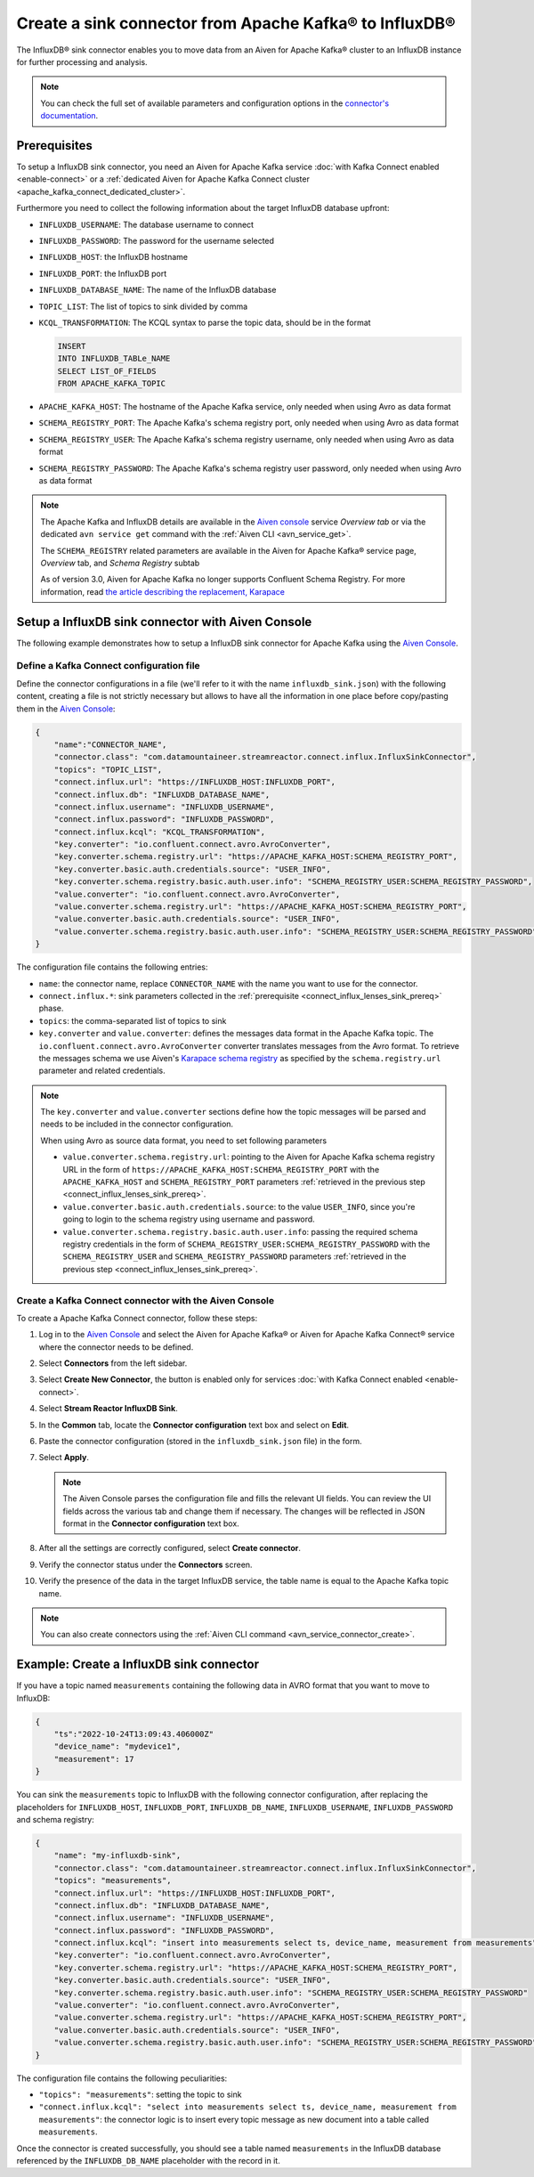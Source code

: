 Create a sink connector from Apache Kafka® to InfluxDB®
=======================================================

The InfluxDB® sink connector enables you to move data from an Aiven for Apache Kafka® cluster to an InfluxDB instance for further processing and analysis.

.. note::

    You can check the full set of available parameters and configuration options in the `connector's documentation <https://docs.lenses.io/connectors/sink/influx.html>`_.

.. _connect_influx_lenses_sink_prereq:

Prerequisites
-------------

To setup a InfluxDB sink connector, you need an Aiven for Apache Kafka service :doc:`with Kafka Connect enabled <enable-connect>` or a :ref:`dedicated Aiven for Apache Kafka Connect cluster <apache_kafka_connect_dedicated_cluster>`.

Furthermore you need to collect the following information about the target InfluxDB database upfront:

* ``INFLUXDB_USERNAME``: The database username to connect
* ``INFLUXDB_PASSWORD``: The password for the username selected
* ``INFLUXDB_HOST``: the InfluxDB hostname
* ``INFLUXDB_PORT``: the InfluxDB port
* ``INFLUXDB_DATABASE_NAME``: The name of the InfluxDB database
* ``TOPIC_LIST``: The list of topics to sink divided by comma
* ``KCQL_TRANSFORMATION``: The KCQL syntax to parse the topic data, should be in the format

  .. code::

     INSERT
     INTO INFLUXDB_TABLe_NAME
     SELECT LIST_OF_FIELDS 
     FROM APACHE_KAFKA_TOPIC

* ``APACHE_KAFKA_HOST``: The hostname of the Apache Kafka service, only needed when using Avro as data format
* ``SCHEMA_REGISTRY_PORT``: The Apache Kafka's schema registry port, only needed when using Avro as data format
* ``SCHEMA_REGISTRY_USER``: The Apache Kafka's schema registry username, only needed when using Avro as data format
* ``SCHEMA_REGISTRY_PASSWORD``: The Apache Kafka's schema registry user password, only needed when using Avro as data format


.. Note::

    The Apache Kafka and InfluxDB details are available in the `Aiven console <https://console.aiven.io/>`_ service *Overview tab* or via the dedicated ``avn service get`` command with the :ref:`Aiven CLI <avn_service_get>`.

    The ``SCHEMA_REGISTRY`` related parameters are available in the Aiven for Apache Kafka® service page, *Overview* tab, and *Schema Registry* subtab

    As of version 3.0, Aiven for Apache Kafka no longer supports Confluent Schema Registry. For more information, read `the article describing the replacement, Karapace <https://help.aiven.io/en/articles/5651983>`_

Setup a InfluxDB sink connector with Aiven Console
----------------------------------------------------

The following example demonstrates how to setup a InfluxDB sink connector for Apache Kafka using the `Aiven Console <https://console.aiven.io/>`_.

Define a Kafka Connect configuration file
'''''''''''''''''''''''''''''''''''''''''

Define the connector configurations in a file (we'll refer to it with the name ``influxdb_sink.json``) with the following content, creating a file is not strictly necessary but allows to have all the information in one place before copy/pasting them in the `Aiven Console <https://console.aiven.io/>`_:

.. code-block:: json

    {
        "name":"CONNECTOR_NAME",
        "connector.class": "com.datamountaineer.streamreactor.connect.influx.InfluxSinkConnector",
        "topics": "TOPIC_LIST",
        "connect.influx.url": "https://INFLUXDB_HOST:INFLUXDB_PORT",
        "connect.influx.db": "INFLUXDB_DATABASE_NAME",
        "connect.influx.username": "INFLUXDB_USERNAME",
        "connect.influx.password": "INFLUXDB_PASSWORD",
        "connect.influx.kcql": "KCQL_TRANSFORMATION",
        "key.converter": "io.confluent.connect.avro.AvroConverter",
        "key.converter.schema.registry.url": "https://APACHE_KAFKA_HOST:SCHEMA_REGISTRY_PORT",
        "key.converter.basic.auth.credentials.source": "USER_INFO",
        "key.converter.schema.registry.basic.auth.user.info": "SCHEMA_REGISTRY_USER:SCHEMA_REGISTRY_PASSWORD",
        "value.converter": "io.confluent.connect.avro.AvroConverter",
        "value.converter.schema.registry.url": "https://APACHE_KAFKA_HOST:SCHEMA_REGISTRY_PORT",
        "value.converter.basic.auth.credentials.source": "USER_INFO",
        "value.converter.schema.registry.basic.auth.user.info": "SCHEMA_REGISTRY_USER:SCHEMA_REGISTRY_PASSWORD"
    }

The configuration file contains the following entries:

* ``name``: the connector name, replace ``CONNECTOR_NAME`` with the name you want to use for the connector.
* ``connect.influx.*``: sink parameters collected in the :ref:`prerequisite <connect_influx_lenses_sink_prereq>` phase. 
* ``topics``: the comma-separated list of topics to sink

* ``key.converter`` and ``value.converter``:  defines the messages data format in the Apache Kafka topic. The ``io.confluent.connect.avro.AvroConverter`` converter translates messages from the Avro format. To retrieve the messages schema we use Aiven's `Karapace schema registry <https://github.com/aiven/karapace>`_ as specified by the ``schema.registry.url`` parameter and related credentials.

.. Note::

    The ``key.converter`` and ``value.converter`` sections define how the topic messages will be parsed and needs to be included in the connector configuration. 

    When using Avro as source data format, you need to set following parameters

    * ``value.converter.schema.registry.url``: pointing to the Aiven for Apache Kafka schema registry URL in the form of ``https://APACHE_KAFKA_HOST:SCHEMA_REGISTRY_PORT`` with the ``APACHE_KAFKA_HOST`` and ``SCHEMA_REGISTRY_PORT`` parameters :ref:`retrieved in the previous step <connect_influx_lenses_sink_prereq>`.
    * ``value.converter.basic.auth.credentials.source``: to the value ``USER_INFO``, since you're going to login to the schema registry using username and password.
    * ``value.converter.schema.registry.basic.auth.user.info``: passing the required schema registry credentials in the form of ``SCHEMA_REGISTRY_USER:SCHEMA_REGISTRY_PASSWORD`` with the ``SCHEMA_REGISTRY_USER`` and ``SCHEMA_REGISTRY_PASSWORD`` parameters :ref:`retrieved in the previous step <connect_influx_lenses_sink_prereq>`. 


Create a Kafka Connect connector with the Aiven Console
'''''''''''''''''''''''''''''''''''''''''''''''''''''''
To create a Apache Kafka Connect connector, follow these steps: 

1. Log in to the `Aiven Console <https://console.aiven.io/>`_ and select the Aiven for Apache Kafka® or Aiven for Apache Kafka Connect® service where the connector needs to be defined. 
2. Select **Connectors** from the left sidebar. 
3. Select **Create New Connector**, the button is enabled only for services :doc:`with Kafka Connect enabled <enable-connect>`.
4. Select **Stream Reactor InfluxDB Sink**.
5. In the **Common** tab, locate the **Connector configuration** text box and select on **Edit**.
6. Paste the connector configuration (stored in the ``influxdb_sink.json`` file) in the form.
7. Select **Apply**.

   .. Note::

      The Aiven Console parses the configuration file and fills the relevant UI fields. You can review the UI fields across the various tab and change them if necessary. The changes will be reflected in JSON format in the **Connector configuration** text box.

8. After all the settings are correctly configured, select **Create connector**. 
9. Verify the connector status under the **Connectors** screen. 
10. Verify the presence of the data in the target InfluxDB service, the table name is equal to the Apache Kafka topic name.

.. Note::

    You can also create connectors using the :ref:`Aiven CLI command <avn_service_connector_create>`.

Example: Create a InfluxDB sink connector
-----------------------------------------

If you have a topic named ``measurements`` containing the following data in AVRO format that you want to move to InfluxDB:

.. code-block::

    {
        "ts":"2022-10-24T13:09:43.406000Z"
        "device_name": "mydevice1",
        "measurement": 17
    }

You can sink the ``measurements`` topic to InfluxDB with the following connector configuration, after replacing the placeholders for ``INFLUXDB_HOST``, ``INFLUXDB_PORT``, ``INFLUXDB_DB_NAME``, ``INFLUXDB_USERNAME``, ``INFLUXDB_PASSWORD`` and schema registry:

.. code-block:: json

    {
        "name": "my-influxdb-sink",
        "connector.class": "com.datamountaineer.streamreactor.connect.influx.InfluxSinkConnector",
        "topics": "measurements",
        "connect.influx.url": "https://INFLUXDB_HOST:INFLUXDB_PORT",
        "connect.influx.db": "INFLUXDB_DATABASE_NAME",
        "connect.influx.username": "INFLUXDB_USERNAME",
        "connect.influx.password": "INFLUXDB_PASSWORD",
        "connect.influx.kcql": "insert into measurements select ts, device_name, measurement from measurements",
        "key.converter": "io.confluent.connect.avro.AvroConverter",
        "key.converter.schema.registry.url": "https://APACHE_KAFKA_HOST:SCHEMA_REGISTRY_PORT",
        "key.converter.basic.auth.credentials.source": "USER_INFO",
        "key.converter.schema.registry.basic.auth.user.info": "SCHEMA_REGISTRY_USER:SCHEMA_REGISTRY_PASSWORD"
        "value.converter": "io.confluent.connect.avro.AvroConverter",
        "value.converter.schema.registry.url": "https://APACHE_KAFKA_HOST:SCHEMA_REGISTRY_PORT",
        "value.converter.basic.auth.credentials.source": "USER_INFO",
        "value.converter.schema.registry.basic.auth.user.info": "SCHEMA_REGISTRY_USER:SCHEMA_REGISTRY_PASSWORD"    
    }

The configuration file contains the following peculiarities:

* ``"topics": "measurements"``: setting the topic to sink
* ``"connect.influx.kcql": "select into measurements select ts, device_name, measurement from measurements"``: the connector logic is to insert every topic message as new document into a table called ``measurements``.

Once the connector is created successfully, you should see a table named ``measurements`` in the InfluxDB database referenced by the ``INFLUXDB_DB_NAME`` placeholder with the record in it.